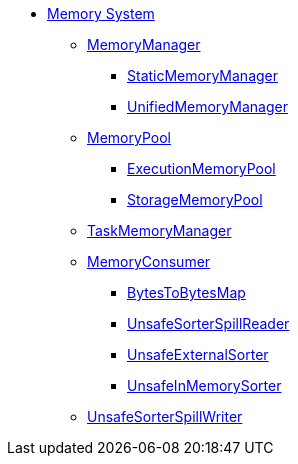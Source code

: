 * xref:index.adoc[Memory System]

** xref:MemoryManager.adoc[MemoryManager]
*** xref:StaticMemoryManager.adoc[StaticMemoryManager]
*** xref:UnifiedMemoryManager.adoc[UnifiedMemoryManager]

** xref:MemoryPool.adoc[MemoryPool]
*** xref:ExecutionMemoryPool.adoc[ExecutionMemoryPool]
*** xref:StorageMemoryPool.adoc[StorageMemoryPool]

** xref:TaskMemoryManager.adoc[TaskMemoryManager]

** xref:MemoryConsumer.adoc[MemoryConsumer]
*** xref:BytesToBytesMap.adoc[BytesToBytesMap]
*** xref:UnsafeSorterSpillReader.adoc[UnsafeSorterSpillReader]
*** xref:UnsafeExternalSorter.adoc[UnsafeExternalSorter]
*** xref:UnsafeInMemorySorter.adoc[UnsafeInMemorySorter]

** xref:UnsafeSorterSpillWriter.adoc[UnsafeSorterSpillWriter]
